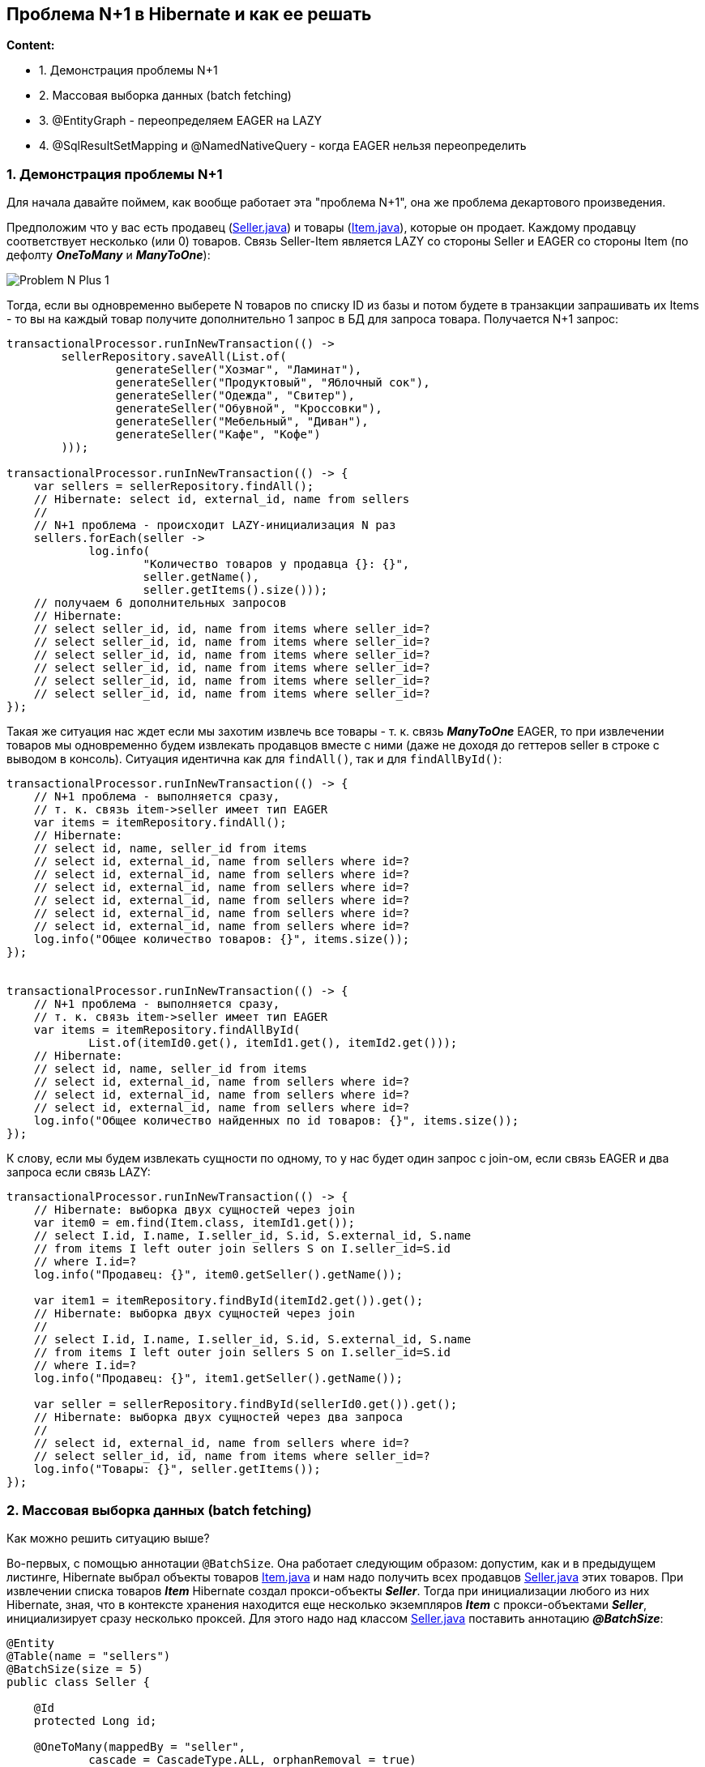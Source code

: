 == Проблема N+1 в Hibernate и как ее решать

*Content:*

- 1. Демонстрация проблемы N+1
- 2. Массовая выборка данных (batch fetching)
- 3. @EntityGraph - переопределяем EAGER на LAZY
- 4. @SqlResultSetMapping и @NamedNativeQuery - когда EAGER нельзя переопределить

=== 1. Демонстрация проблемы N+1

Для начала давайте поймем, как вообще работает эта "проблема N+1", она же проблема декартового произведения.

Предположим что у вас есть продавец (link:../../hibernate-learning/src/main/java/ch6_hibernate/p347_n_plus_1_problem/entity/Seller.java[Seller.java]) и товары (link:../../hibernate-learning/src/main/java/ch6_hibernate/p347_n_plus_1_problem/entity/Item.java[Item.java]), которые он продает. Каждому продавцу соответствует несколько (или 0) товаров. Связь Seller-Item является LAZY со стороны Seller и EAGER со стороны Item (по дефолту *_OneToMany_* и *_ManyToOne_*):

image:img/Problem_N-Plus-1.png[]

Тогда, если вы одновременно выберете N товаров по списку ID из базы и потом будете в транзакции запрашивать их Items - то вы на каждый товар получите дополнительно 1 запрос в БД для запроса товара. Получается N+1 запрос:

[source, java]
----
transactionalProcessor.runInNewTransaction(() ->
        sellerRepository.saveAll(List.of(
                generateSeller("Хозмаг", "Ламинат"),
                generateSeller("Продуктовый", "Яблочный сок"),
                generateSeller("Одежда", "Свитер"),
                generateSeller("Обувной", "Кроссовки"),
                generateSeller("Мебельный", "Диван"),
                generateSeller("Кафе", "Кофе")
        )));

transactionalProcessor.runInNewTransaction(() -> {
    var sellers = sellerRepository.findAll();
    // Hibernate: select id, external_id, name from sellers
    //
    // N+1 проблема - происходит LAZY-инициализация N раз
    sellers.forEach(seller ->
            log.info(
                    "Количество товаров у продавца {}: {}",
                    seller.getName(),
                    seller.getItems().size()));
    // получаем 6 дополнительных запросов
    // Hibernate:
    // select seller_id, id, name from items where seller_id=?
    // select seller_id, id, name from items where seller_id=?
    // select seller_id, id, name from items where seller_id=?
    // select seller_id, id, name from items where seller_id=?
    // select seller_id, id, name from items where seller_id=?
    // select seller_id, id, name from items where seller_id=?
});
----

Такая же ситуация нас ждет если мы захотим извлечь все товары - т. к. связь *_ManyToOne_* EAGER, то при извлечении товаров мы одновременно будем извлекать продавцов вместе с ними (даже не доходя до геттеров seller в строке с выводом в консоль). Ситуация идентична как для `findAll()`, так и для `findAllById()`:

[source, java]
----
transactionalProcessor.runInNewTransaction(() -> {
    // N+1 проблема - выполняется сразу,
    // т. к. связь item->seller имеет тип EAGER
    var items = itemRepository.findAll();
    // Hibernate:
    // select id, name, seller_id from items
    // select id, external_id, name from sellers where id=?
    // select id, external_id, name from sellers where id=?
    // select id, external_id, name from sellers where id=?
    // select id, external_id, name from sellers where id=?
    // select id, external_id, name from sellers where id=?
    // select id, external_id, name from sellers where id=?
    log.info("Общее количество товаров: {}", items.size());
});


transactionalProcessor.runInNewTransaction(() -> {
    // N+1 проблема - выполняется сразу,
    // т. к. связь item->seller имеет тип EAGER
    var items = itemRepository.findAllById(
            List.of(itemId0.get(), itemId1.get(), itemId2.get()));
    // Hibernate:
    // select id, name, seller_id from items
    // select id, external_id, name from sellers where id=?
    // select id, external_id, name from sellers where id=?
    // select id, external_id, name from sellers where id=?
    log.info("Общее количество найденных по id товаров: {}", items.size());
});
----

К слову, если мы будем извлекать сущности по одному, то у нас будет один запрос с join-ом, если связь EAGER и два запроса если связь LAZY:

[source, java]
----
transactionalProcessor.runInNewTransaction(() -> {
    // Hibernate: выборка двух сущностей через join
    var item0 = em.find(Item.class, itemId1.get());
    // select I.id, I.name, I.seller_id, S.id, S.external_id, S.name
    // from items I left outer join sellers S on I.seller_id=S.id
    // where I.id=?
    log.info("Продавец: {}", item0.getSeller().getName());

    var item1 = itemRepository.findById(itemId2.get()).get();
    // Hibernate: выборка двух сущностей через join
    //
    // select I.id, I.name, I.seller_id, S.id, S.external_id, S.name
    // from items I left outer join sellers S on I.seller_id=S.id
    // where I.id=?
    log.info("Продавец: {}", item1.getSeller().getName());

    var seller = sellerRepository.findById(sellerId0.get()).get();
    // Hibernate: выборка двух сущностей через два запроса
    //
    // select id, external_id, name from sellers where id=?
    // select seller_id, id, name from items where seller_id=?
    log.info("Товары: {}", seller.getItems());
});
----

=== 2. Массовая выборка данных (batch fetching)

Как можно решить ситуацию выше?

Во-первых, с помощью аннотации `@BatchSize`. Она работает следующим образом: допустим, как и в предыдущем листинге, Hibernate выбрал объекты товаров link:../../hibernate-learning/src/main/java/ch6_hibernate/p351_batch_size_np1_solution/entity/Item.java[Item.java] и нам надо получить всех продавцов link:../../hibernate-learning/src/main/java/ch6_hibernate/p351_batch_size_np1_solution/entity/Seller.java[Seller.java] этих товаров. При извлечении списка товаров *_Item_* Hibernate создал прокси-объекты *_Seller_*. Тогда при инициализации любого из них Hibernate, зная, что в контексте хранения находится еще несколько экземпляров *_Item_* с прокси-объектами *_Seller_*, инициализирует сразу несколько проксей. Для этого надо над классом link:../../hibernate-learning/src/main/java/ch6_hibernate/p351_batch_size_np1_solution/entity/Seller.java[Seller.java] поставить аннотацию *_@BatchSize_*:
[source, java]
----
@Entity
@Table(name = "sellers")
@BatchSize(size = 5)
public class Seller {

    @Id
    protected Long id;

    @OneToMany(mappedBy = "seller",
            cascade = CascadeType.ALL, orphanRemoval = true)
    @ToString.Exclude
    @BatchSize(size = 5)
    private List<Item> items = new ArrayList<>();

    // ...

}
----
Кроме того, в этом листинге видно, что если мы хотим, наоборот, при выборке большого количества объектов link:../../hibernate-learning/src/main/java/ch6_hibernate/p351_batch_size_np1_solution/entity/Seller.java[Seller.java] инициализировать несколько коллекций `items` сразу - то аннотацию *_@BatchSize_* надо ставить уже над самой коллекцией. В самом классе *_Item_* ничего менять не надо.

В результате имеем достаточно неплохие запросы в link:../../hibernate-learning/src/main/java/ch6_hibernate/p351_batch_size_np1_solution/BatchSizeAnnotationScheduler.java[BatchSizeAnnotationScheduler.java]. Как для выборки с *_Seller_*:
[source, java]
----
transactionalProcessor.runInNewTransaction(() -> {
    var sellers = sellerRepository.findAll();
    // Hibernate: select id, external_id, name from sellers
    sellers.forEach(seller ->
            log.info(
                    "Количество товаров у продавца {}: {}",
                    seller.getName(),
                    seller.getItems().size()));
    // N+1 проблема решена - получаем 2 доп запроса вместо 6
    // Hibernate:
    // select seller_id, id, name from items where seller_id in (?, ?, ?, ?, ?)
    // select seller_id, id, name from items where seller_id=?
});
----

Так и для выборки с *_Item_*:
[source, java]
----
transactionalProcessor.runInNewTransaction(() -> {
    // N+1 проблема решена - получаем 2 доп запроса вместо 6
    var items = itemRepository.findAll();
    // Hibernate:
    // select id, name, seller_id from items
    // select id, external_id, name from sellers where id in (?, ?, ?, ?, ?)
    // select id, external_id, name from sellers where id=?
    log.info("Общее количество товаров: {}", items.size());
});

transactionalProcessor.runInNewTransaction(() -> {
    // N+1 проблема решена - получаем 1 доп запроc вместо 3
    var items = itemRepository.findAllById(
            List.of(itemId0.get(), itemId1.get(), itemId2.get()));
    // Hibernate:
    // select id, name, seller_id from items
    // select id, external_id, name from sellers where id in (?, ?, ?)
    log.info("Общее количество найденных по id товаров: {}", items.size());
});
----

BatchSize лучше всего использовать на конкретных entities, но перебарщивать тоже не стоит, поскольку Hibernate старается оптимизировать выполнение запросов, для чего, в частности, создает prepared statements при загрузке приложения. И при включении batch-логики Hibernate создает для запросов, кроме стандартных EntityLoader-ов, дополнительные инстансы BatchingEntityLoader.

Если, к примеру, batch size установлен на 20, то генерируется 11 BatchingEntityLoader-ов для разных размеров блока IN (20, 10, 9, 8, 7, 6, 5, 4, 3, 2, 1 соответственно) для режимов LEGACY/PADDED. И при загрузке 19 сущностей вызываются запросы на 10 и 9. Это позволяет создавать не такое большое количество prepared statements. Источники - link:link:https://rocketscien.se/onetomany[rocketscien.se] и link:https://stackoverflow.com/questions/3469147/how-does-hibernates-batch-fetching-algorithm-work[stackoverflow.com].

Второй автор тоже рекомендует использовать Batch size - link:https://habr.com/ru/companies/rosbank/articles/743536/[habr] - и рассматривает даже пагинацию с решением проблемы N+1.

=== 3. @EntityGraph - переопределяем EAGER на LAZY

Еще один вариант - использовать `@EntityGraph`. Данная тема также рассматривается на link:https://habr.com/ru/companies/rosbank/articles/743536/[habr] в рамках перехода от *_eager_* к *_lazy fetching_*. При этом entityGraph может, наоборот, быть использован для *_eager fetching_*, если мы хотим пойти вглубь графа сущностей и извлечь многоуровневый результат. Однако наиболее важная тема - включение *_lazy fetching_*.

Основные параметры аннотации _@EntityGraph_ - это *_attributePaths_* и *_type_*. Первое представляет из себя список аттрибутов и работает совместно с полем _type_:

- *_type="javax.persistence.loadgraph"_* - все указанные в _attributePaths_ аттрибуты будут загружены с параметром FetchType.EAGER (если к ним применимо это отображение, простые аттрибуты-@Column без маппинга "@<Any>To<Any>", например, всегда загружаются), у не указанных останется их дефолтный FetchType (настроенный в классе entity). Данный граф только добавляет EAGER для указанных пропертей, не отменяя действия уже настроенных параметров FetchType.
- *_type="javax.persistence.fetchgraph"_* - любые атрибуты и коллекции, не указанные в плане, будут загружены с параметром FetchType.LAZY, а указанные – с параметром FetchType.EAGER. В отличие от *_loadgraph_*, *_fetchgraph_* отменяет действие всех параметров FetchType для атрибутов сущности и отображений коллекций, в то время как *_loadgraph_* вносит только дополнения.

Пример работы с @EntityGraph можно наблюдать в link:../../hibernate-learning/src/main/java/ch6_hibernate/p360_EntityGraph/repository/ItemRepository.java[ItemRepository.java]:

[source, java]
----
@Repository
public interface ItemRepository extends JpaRepository<Item, ItemId> {
    @EntityGraph(type = EntityGraph.EntityGraphType.FETCH,
            attributePaths = {"externalId", "amount"})
    List<Item> findAll();
}
----

И теперь запросы списка Item не будут включать в себя атрибут Seller - *_See_*: link:../../hibernate-learning/src/main/java/ch6_hibernate/p360_EntityGraph/EntityGraphScheduler.java[EntityGraphScheduler.java]:

[source, java]
----
transactionalProcessor.runInNewTransaction(() -> {
    // N+1 проблема решена - запросов к seller нет вообще
    // И даже composite PK не мешает
    var items2 = itemRepository.findAll();
    // Hibernate:
    // select external_id, item_date, amount, code,
    //     name, seller_id from items
    log.info("Общее количество товаров: {}", items2.size());
});
----
Также можно создавать так называемые `@NamedEntityGraph` и размещать их над классами-entity.

При этом видно, что @EntityGraph даже composite primary key не мешает переопределять FetchType *_See_*: link:../../hibernate-learning/src/main/java/ch6_hibernate/p360_EntityGraph/entity/Item.java[Item.java]. Но так бывает не всегда... И об этом мы поговорим далее.

=== 4. @SqlResultSetMapping и @NamedNativeQuery - когда EAGER нельзя переопределить

А теперь рассмотрим ситуацию, когда плохо спроектирована и внутренняя модель Hibernate, и схема БД.

Дано: два класса - link:../../hibernate-learning/src/main/java/ch6_hibernate/p361_SqlResultSetMapping/entity/Item.java[Item.java] и link:../../hibernate-learning/src/main/java/ch6_hibernate/p361_SqlResultSetMapping/entity/ItemAttribute.java[ItemAttribute.java] с композитными ключами (можно и не композитные, но разницы не будет, проблема не в этом):

[source, java]
----
@Embeddable
public class ItemId implements Serializable {
    private UUID externalId;
    private LocalDate itemDate;
}

@Entity
@IdClass(ItemId.class)
@Table(name = "items")
public class Item {

    @Id
    @Column(nullable = false, name = "external_id")
    private UUID externalId;

    @Id
    @Column(nullable = false, name = "item_date")
    private LocalDate itemDate;

    private String name;

    private String code;

    private BigDecimal amount;

    @OneToMany(
            mappedBy = "item",
            cascade = CascadeType.ALL, orphanRemoval = true)
    @ToString.Exclude
    @EqualsAndHashCode.Exclude
    private List<ItemAttribute> attrs = new ArrayList<>();

}

// ------------

@Embeddable
public class ItemAttributeId implements Serializable {
    private Item item;
    private String code;
}

@Entity
@IdClass(ItemAttributeId.class)
@Table(name = "item_attributes")
public class ItemAttribute {

    @Id
    @ManyToOne
    @JoinColumns({
            @JoinColumn(name = "external_id", referencedColumnName = "external_id"),
            @JoinColumn(name = "item_date", referencedColumnName = "item_date")
    })
    private Item item;

    @Id
    @Column(nullable = false)
    private String code;

    @Column
    private String value;

}
----

Проблема этих классов в том, что зависимость *_@ManyToOne_* *_ItemAttribute_* -> *_Item_* помечена как *_@Id_*. И это значит, что при любом извлечении объекта _ItemAttribute_ мы всегда будем извлекать вместе с ним и объект _Item_. *_И даже аннотации_ @EntityGraph/@BatchSize _нам не помогут_* - *_See:_* link:../../hibernate-learning/src/main/java/ch6_hibernate/p361_SqlResultSetMapping/repository/ItemAttributeRepository.java[ItemAttributeRepository.java]:
[source, java]
----
public interface ItemAttributeRepository
        extends JpaRepository<ItemAttribute, ItemAttributeId> {

    @EntityGraph(type = EntityGraph.EntityGraphType.FETCH,
            attributePaths = {"code", "value"})
    List<ItemAttribute> findAll();
}
----

Всё равно имеем проблему N+1 - *_See:_* link:../../hibernate-learning/src/main/java/ch6_hibernate/p361_SqlResultSetMapping/SqlResultSetMappingScheduler.java[SqlResultSetMappingScheduler.java]:
[source, java]
----
transactionalProcessor.runInNewTransaction(() -> {
    // N+1 проблема - даже entity graph не помогает
    // из-за @Id Item на ItemAttribute
    var attributes = attributeRepository.findAll();
    // Hibernate:
    // select code, external_id, item_date, value from item_attributes
    // select external_id, item_date, amount, code, name from items where external_id=? and item_date=?
    // select external_id, item_date, amount, code, name from items where external_id=? and item_date=?
    // select external_id, item_date, amount, code, name from items where external_id=? and item_date=?
    // select external_id, item_date, amount, code, name from items where external_id=? and item_date=?
    // select external_id, item_date, amount, code, name from items where external_id=? and item_date=?
    // select external_id, item_date, amount, code, name from items where external_id=? and item_date=?
    log.info("Общее количество аттрибутов: {}", attributes.size());
    // Причем это работает даже если fk не composite
});
----

Как же ее решать в этом случае? Через *_дополнительный non-entity DTO-класс_*, аннотации `@SqlResultSetMapping` и `@NamedNativeQuery`.

Во-первых, создаем дополнительный DTO-класс link:../../hibernate-learning/src/main/java/ch6_hibernate/p361_SqlResultSetMapping/dto/ItemAttributeDto.java[ItemAttributeDto.java] с типами полей в конструкторе, которые сохраняются в БД (простые типы, String, BigDecimal, LocalDate, etc). То есть, например, enum в конструктор передавать нельзя! (т к неизвестно, маппить ли его на String или на Integer), приходится передавать String и маппить String на enum уже в самом конструкторе:
[source, java]
----
@Getter
@Setter
@ToString
@NoArgsConstructor
public class ItemAttributeDto {

    public ItemAttributeDto(UUID itemId, LocalDate itemDate,
            String code, String value, String category) {
        this.itemId = itemId;
        this.itemDate = itemDate;
        this.code = code;
        this.value = value;
        this.category = AttributeCategory.valueOf(category);
    }

    private UUID itemId;
    private LocalDate itemDate;
    private String code;
    private String value;
    private AttributeCategory category;
}
----

Во-вторых, прописываем аннотации над entity-классом link:../../hibernate-learning/src/main/java/ch6_hibernate/p361_SqlResultSetMapping/entity/ItemAttribute.java[ItemAttribute.java].

- 1) Аннотация *_@SqlResultSetMapping_* допускает гибкую настройку инициализации, но мы рассмотрим здесь стандартный конструктор - аттрибуты в *_column_* будут перечислены в таком порядке, в котором они перечислены в самом конструкторе. +
Внутренняя аннотация *_@ColumnResult_* должна совпадать по имени с именем извлекаемого результата в native query в аннотации _@NamedNativeQuery_.
- 2) Аннотация *_@NamedNativeQuery_* (native, поскольку мы не хотим инициализации entity) имеет аттрибут *_resultSetMapping_*, равный имени в аннотации _@SqlResultSetMapping_ (чтобы связать эти две аннотации вместе). Второй важный аттрибут - *_query_* - содержит саму raw sql query с извлечением необходимых результатов.

[source, java]
----
// невозможно в category установить поле типа enum - AttributeCategory
@SqlResultSetMapping(
        name = "itemAttributesDtoMapping",
        classes = @ConstructorResult(
                targetClass = ItemAttributeDto.class,
                columns = {
                        @ColumnResult(name = "item_id", type = UUID.class),
                        @ColumnResult(name = "item_date", type = LocalDate.class),
                        @ColumnResult(name = "code", type = String.class),
                        @ColumnResult(name = "value", type = String.class),
                        @ColumnResult(name = "category", type = String.class)
                }
        )
)
@NamedNativeQuery(
        name = "itemAttributesMapping",
        query =
                """
                select code, item_id, item_date, value, category from item_attributes
                where item_id in :itemIds and item_date = :itemDate and category = :category
                """,
        resultClass = ItemAttributeDto.class,
        resultSetMapping = "itemAttributesDtoMapping"
)
@Entity
@Table(name = "item_attributes")
public class ItemAttribute { ... }
----

И потом всю эту "мишуру" элегантно прописываем в репозитории link:../../hibernate-learning/src/main/java/ch6_hibernate/p361_SqlResultSetMapping/repository/ItemAttributeRepository.java[ItemAttributeRepository.java]:
[source, java]
----
public interface ItemAttributeRepository
        extends JpaRepository<ItemAttribute, ItemAttributeId> {

    // невозможно установить аргумент типа enum - AttributeCategory
    @Query(nativeQuery = true, name = "itemAttributesMapping")
    List<ItemAttributeDto> findByItemIdInAndItemDate(
            Collection<UUID> itemIds,
            LocalDate itemDate,
            String category);

}
----

Что в совокупности дает нам нормальный sql-запрос (link:../../hibernate-learning/src/main/java/ch6_hibernate/p361_SqlResultSetMapping/SqlResultSetMappingScheduler.java[SqlResultSetMappingScheduler.java]):
[source, java]
----
transactionalProcessor.runInNewTransaction(() -> {
    // N+1 проблема решена т к в самой DTO нету
    // ссылки на Item - это не Entity
    //
    // Однако есть некоторые ограничения в конвертации - например,
    // нельзя поставить Enum в параметры
    // Поэтому нельзя в category установить поле типа AttributeCategory.INT
    var attributes = attributeRepository.findByItemIdInAndItemDate(
            itemIds, current, AttributeCategory.INT.name());
    // Hibernate:
    // select code, item_id, item_date, value, category from item_attributes
    // where item_id in (?, ?, ?, ?, ?, ?) and item_date = ? and category = ?
    log.info("Общее количество аттрибутов категории INT: {}", attributes.size());
    // Общее количество аттрибутов категории INT: 6
});
----

Из минусов: и в конструкторе дтошки, и в запросах к БД должны быть только хранимые в БД типы. Enum - нельзя! Поэтому и приходится в параметрах передавать значения Entity как `AttributeCategory.INT.name()`.
